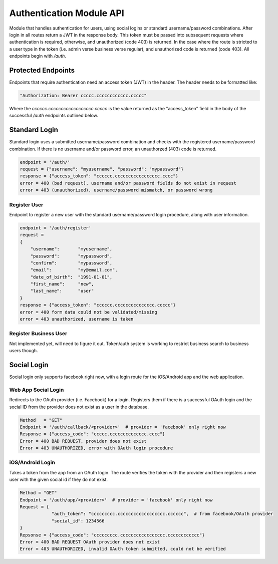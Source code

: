 #########################
Authentication Module API
#########################
Module that handles authentication for users, using social logins or standard username/password combinations. After login in all routes return a JWT in the response body. This token must be passed into subsequent requests where authentication is required, otherwise, and unauthorized (code 403) is returned. In the case where the route is stricted to a user type in the token (i.e. admin verse business verse regular), and unauthorized code is returned (code 403). All endpoints begin with `/auth`.

Protected Endpoints
===================
Endpoints that require authentication need an access token (JWT) in the header. The header needs to be formatted like:

.. code-block:: none
		
    "Authorization: Bearer ccccc.cccccccccccc.ccccc"

Where the `cccccc.cccccccccccccccccc.ccccc` is the value returned as the "access_token" field in the body of the successful `/auth` endpoints outlined below. 

Standard Login
==============
Standard login uses a submitted username/password combination and checks with the registered username/password combination. If there is no username and/or password error, an unauthorzed (403) code is returned.

.. code-block:: none
		
    endpoint = '/auth/'
    request = {"username": "myusername", "password": "mypassword"}
    response = {"access_token": "cccccc.ccccccccccccccccc.cccc"}
    error = 400 (bad request), username and/or password fields do not exist in request
    error = 403 (unauthorized), username/password mismatch, or password wrong

Register User
-------------
Endpoint to register a new user with the standard username/password login procedure, along with user information.

.. code-block:: none

    endpoint = '/auth/register'
    request =
    {
        "username":       "myusername",
	"password":       "mypassword",
	"confirm":        "mypassword",
	"email":          "my@email.com",
	"date_of_birth":  "1991-01-01",
	"first_name":     "new",
	"last_name":      "user"
    }
    response = {"access_token": "cccccc.ccccccccccccccc.ccccc"}
    error = 400 form data could not be validated/missing
    error = 403 unauthorized, username is taken

Register Business User
----------------------
Not implemented yet, will need to figure it out. Token/auth system is working to restrict business search to business users though. 

Social Login
============
Social login only supports facebook right now, with a login route for the iOS/Android app and the web application.

Web App Social Login
--------------------
Redirects to the OAuth provider (i.e. Facebook) for a login. Registers them if there is a successful OAuth login and the social ID from the provider does not exist as a user in the database. 

.. code-block:: none

    Method   = "GET"
    Endpoint = '/auth/callback/<provider>'  # provider = 'facebook' only right now
    Response = {"access_code": "ccccc.cccccccccccccc.cccc"}
    Error = 400 BAD REQUEST, provider does not exist
    Error = 403 UNAUTHORIZED, error with OAuth login procedure

iOS/Android Login
-----------------
Takes a token from the app from an OAuth login. The route verifies the token with the provider and then registers a new user with the given social id if they do not exist.

.. code-block:: none

    Method = "GET"
    Endpoint = '/auth/app/<provider>'  # provider = 'facebook' only right now
    Request = {
		"auth_token": "ccccccccc.cccccccccccccccccc.cccccc",  # from facebook/OAuth provider
		"social_id": 1234566
    }
    Repsonse = {"access_code": "ccccccccc.ccccccccccccccccc.cccccccccccc"}
    Error = 400 BAD REQUEST OAuth provider does not exist
    Error = 403 UNAUTHORIZED, invalid OAuth token submitted, could not be verified


